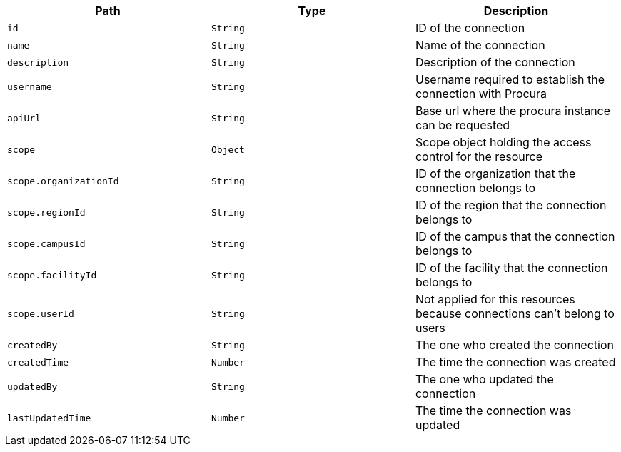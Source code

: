 |===
|Path|Type|Description

|`id`
|`String`
|ID of the connection

|`name`
|`String`
|Name of the connection

|`description`
|`String`
|Description of the connection

|`username`
|`String`
|Username required to establish the connection with Procura

|`apiUrl`
|`String`
|Base url where the procura instance can be requested

|`scope`
|`Object`
|Scope object holding the access control for the resource

|`scope.organizationId`
|`String`
|ID of the organization that the connection belongs to

|`scope.regionId`
|`String`
|ID of the region that the connection belongs to

|`scope.campusId`
|`String`
|ID of the campus that the connection belongs to

|`scope.facilityId`
|`String`
|ID of the facility that the connection belongs to

|`scope.userId`
|`String`
|Not applied for this resources because connections can't belong to users

|`createdBy`
|`String`
|The one who created the connection

|`createdTime`
|`Number`
|The time the connection was created

|`updatedBy`
|`String`
|The one who updated the connection

|`lastUpdatedTime`
|`Number`
|The time the connection was updated

|===